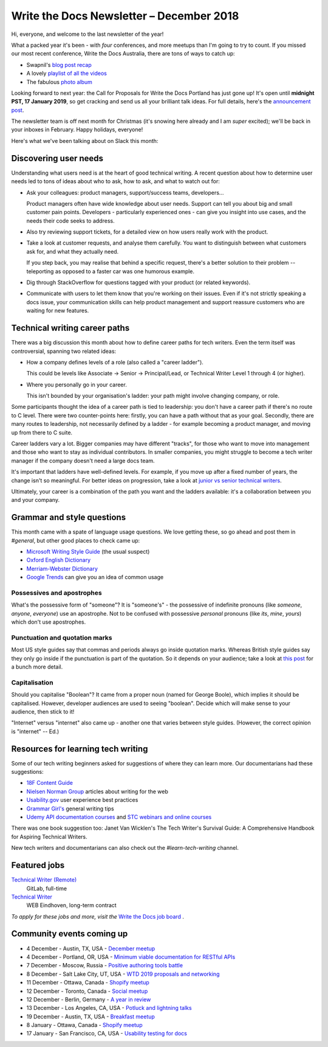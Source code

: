 .. post:: December 4, 2018
   :tags: newsletter

#########################################
Write the Docs Newsletter – December 2018
#########################################

Hi, everyone, and welcome to the last newsletter of the year!

What a packed year it's been - with *four* conferences, and more meetups than I'm going to try to count. If you missed our most recent conference, Write the Docs Australia, there are tons of ways to catch up:

- Swapnil's `blog post recap <https://www.writethedocs.org/conf/australia/2018/news/thanks-recap/>`_ 
- A lovely `playlist of all the videos <https://www.youtube.com/watch?v=N13_FP2NkSk&list=PLy70RNJ7dYrJ1wANiqa7ObwUnoJjouQjt>`_ 
- The fabulous `photo album <https://www.flickr.com/photos/writethedocs/albums/72157697741784910>`_

Looking forward to next year: the Call for Proposals for Write the Docs Portland has just gone up! It's open until **midnight PST, 17 January 2019**, so get cracking and send us all your brilliant talk ideas. For full details, here's the `announcement post <https://www.writethedocs.org/conf/portland/2019/news/welcome/>`_. 

The newsletter team is off next month for Christmas (it's snowing here already and I am *super* excited); we'll be back in your inboxes in February. Happy holidays, everyone!

Here's what we've been talking about on Slack this month:

----------------------
Discovering user needs
----------------------

Understanding what users need is at the heart of good technical writing. A recent question about how to determine user needs led to tons of ideas about who to ask, how to ask, and what to watch out for:

* Ask your colleagues: product managers, support/success teams, developers...

  Product managers often have wide knowledge about user needs. Support can tell you about big and small customer pain points. Developers - particularly experienced ones - can give you insight into use cases, and the needs their code seeks to address.
* Also try reviewing support tickets, for a detailed view on how users really work with the product.
* Take a look at customer requests, and analyse them carefully. You want to distinguish between what customers ask for, and what they actually need.

  If you step back, you may realise that behind a specific request, there's a better solution to their problem -- teleporting as opposed to a faster car was one humorous example.
* Dig through StackOverflow for questions tagged with your product (or related keywords).
* Communicate with users to let them know that you're working on their issues. Even if it's not strictly speaking a docs issue, your communication skills can help product management and support reassure customers who are waiting for new features.

------------------------------
Technical writing career paths
------------------------------

There was a big discussion this month about how to define career paths for tech writers. Even the term itself was controversial, spanning two related ideas:

- How a company defines levels of a role (also called  a "career ladder").

  This could be levels like Associate -> Senior -> Principal/Lead, or Technical Writer Level 1 through 4 (or higher).

- Where you personally go in your career.

  This isn't bounded by your organisation's ladder: your path might involve changing company, or role.

Some participants thought the idea of a career path is tied to leadership: you don't have a career path if there's no route to C level. There were two counter-points here: firstly, you can have a path without that as your goal. Secondly, there are many routes to leadership, not necessarily defined by a ladder - for example becoming a product manager, and moving up from there to C suite.

Career ladders vary a lot. Bigger companies may have different "tracks", for those who want to move into management and those who want to stay as individual contributors. In smaller companies, you might struggle to become a tech writer manager if the company doesn't need a large docs team.

It's important that ladders have well-defined levels. For example, if you move up after a fixed number of years, the change isn't so meaningful. For better ideas on progression, take a look at `junior vs senior technical writers <https://www.writethedocs.org/blog/newsletter-june-2018/#junior-vs-senior-technical-writers>`_.

Ultimately, your career is a combination of the path you want and the ladders available: it's a collaboration between you and your company.

---------------------------
Grammar and style questions
---------------------------

This month came with a spate of language usage questions. We love getting these, so go ahead and post them in *#general*, but other good places to check came up: 

- `Microsoft Writing Style Guide <https://docs.microsoft.com/en-us/style-guide/welcome/>`_ (the usual suspect)
- `Oxford English Dictionary <http://www.oed.com/>`_
- `Merriam-Webster Dictionary <https://www.merriam-webster.com/>`_
- `Google Trends <https://trends.google.com/trends/?geo=US>`_ can give you an idea of common usage

Possessives and apostrophes
===========================

What's the possessive form of "someone"? It is "someone's" - the possessive of indefinite pronouns (like *someone*, *anyone*, *everyone*) use an apostrophe. Not to be confused with possessive *personal* pronouns (like *its*, *mine*, *yours*) which don't use apostrophes.

Punctuation and quotation marks
===============================

Most US style guides say that commas and periods always go inside quotation marks. Whereas British style guides say they only go inside if the punctuation is part of the quotation. So it depends on your audience; take a look at `this post <https://www.quickanddirtytips.com/education/grammar/how-to-use-quotation-marks>`_ for a bunch more detail.

Capitalisation
==============

Should you capitalise "Boolean"? It came from a proper noun (named for George Boole), which implies it should be capitalised. However, developer audiences are used to seeing "boolean". Decide which will make sense to your audience, then stick to it!

"Internet" versus "internet" also came up - another one that varies between style guides. (However, the correct opinion is "internet" -- Ed.)

-----------------------------------
Resources for learning tech writing
-----------------------------------

Some of our tech writing beginners asked for suggestions of where they can learn more. Our documentarians had these suggestions:

- `18F Content Guide <https://content-guide.18f.gov/>`_
- `Nielsen Norman Group <https://www.nngroup.com/search/?q=write+for+the+web>`_ articles about writing for the web
- `Usability.gov <https://www.usability.gov/>`_ user experience best practices
- `Grammar Girl's <https://www.quickanddirtytips.com/grammar-girl>`_ general writing tips
- `Udemy API documentation courses <https://www.udemy.com/courses/search/?src=ukw&q=api+documentation>`_ and `STC webinars and online courses <https://www.stc.org/education/>`_

There was one book suggestion too: Janet Van Wicklen's The Tech Writer's Survival Guide: A Comprehensive Handbook for Aspiring Technical Writers.

New tech writers and documentarians can also check out the *#learn-tech-writing* channel.

-------------
Featured jobs
-------------

`Technical Writer (Remote) <https://jobs.writethedocs.org/job/87/technical-writer-remote/>`_
 GitLab, full-time

`Technical Writer <https://jobs.writethedocs.org/job/85/technical-writer/>`_
 WEB Eindhoven, long-term contract

*To apply for these jobs and more, visit the* `Write the Docs job board <https://jobs.writethedocs.org/>`_ .

--------------------------
Community events coming up
--------------------------

- 4 December - Austin, TX, USA - `December meetup <https://www.meetup.com/WriteTheDocs-ATX-Meetup/events/256123170/>`_
- 4 December - Portland, OR, USA - `Minimum viable documentation for RESTful APIs <https://www.meetup.com/Write-The-Docs-PDX/events/256608934/>`_
- 7 December - Moscow, Russia - `Positive authoring tools battle <https://www.meetup.com/Write-the-Docs-Moscow/events/256266076/>`_
- 8 December - Salt Lake City, UT, USA - `WTD 2019 proposals and networking <https://www.meetup.com/Write-the-Docs-SLC/events/256577622/>`_
- 11 December - Ottawa, Canada - `Shopify meetup <https://www.meetup.com/Write-The-Docs-YOW-Ottawa/events/xtcbgqyxqbpb/>`_
- 12 December - Toronto, Canada - `Social meetup <https://www.meetup.com/Write-the-Docs-Toronto/events/fstxxpyxqbrb/>`_
- 12 December - Berlin, Germany - `A year in review <https://www.meetup.com/Write-The-Docs-Berlin/events/256295654/>`_
- 13 December - Los Angeles, CA, USA - `Potluck and lightning talks <https://www.meetup.com/Write-the-Docs-LA/events/256523952/>`_
- 19 December - Austin, TX, USA - `Breakfast meetup <https://www.meetup.com/WriteTheDocs-ATX-Meetup/events/255186933/>`_
- 8 January - Ottawa, Canada - `Shopify meetup <https://www.meetup.com/Write-The-Docs-YOW-Ottawa/events/xtcbgqyzcblb/>`__
- 17 January - San Francisco, CA, USA - `Usability testing for docs <https://www.meetup.com/Write-the-Docs-SF/events/256309174/>`_
